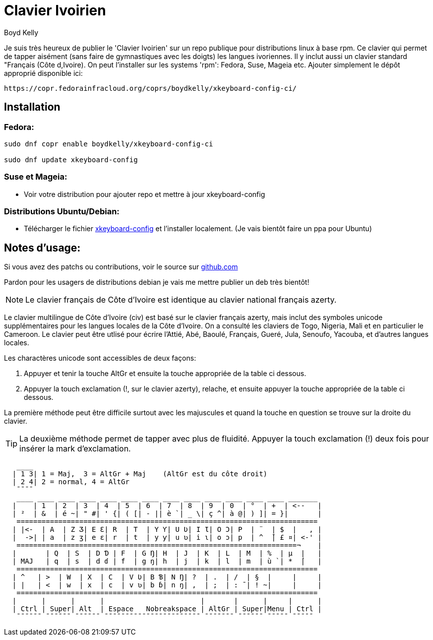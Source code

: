 = Clavier Ivoirien
:author: Boyd Kelly
:date: 2018-07-01T00:00:00.000+00:00
:description: Tappez sur Linux en langues ivoiriennes !
:featured_image: /images/clavier_ivoirien.png
:lang: en
:marques: ["langue", "tech", "afrique"]
:sujets: ["Technologie"]

Je suis très heureux de publier le 'Clavier Ivoirien' sur un repo publique pour distributions linux à base rpm.  
Ce clavier qui permet de tapper aisément (sans faire de gymnastiques avec les doigts) les langues ivoriennes.  
Il y inclut aussi un clavier standard "Français (Côte d,Ivoire).  On peut l'installer sur les systems 'rpm':  Fedora, Suse, Mageia etc.  
Ajouter simplement le dépôt approprié disponible ici:

 https://copr.fedorainfracloud.org/coprs/boydkelly/xkeyboard-config-ci/

== Installation

=== Fedora:

----
sudo dnf copr enable boydkelly/xkeyboard-config-ci

sudo dnf update xkeyboard-config
----

=== Suse et Mageia:

* Voir votre distribution pour ajouter repo et mettre à jour xkeyboard-config

=== Distributions Ubuntu/Debian:

* Télécharger le fichier http://bit.ly/2oTcPil[xkeyboard-config] et l'installer localement.  (Je vais bientôt faire un ppa pour Ubuntu)

== Notes d'usage:

Si vous avez des patchs ou contributions, voir le source sur https://github.com/boydkelly/xkeyboard-config-ci[github.com]

Pardon pour les usagers de distributions debian je vais me mettre publier un deb très bientôt!

NOTE: Le clavier français de Côte d'Ivoire est identique au clavier national français azerty.

Le clavier multilingue de Côte d'Ivoire (civ) est basé sur le clavier français azerty, mais inclut des symboles unicode supplémentaires pour les langues locales de la Côte d'Ivoire. On a consulté les claviers de Togo, Nigeria, Mali et en particulier le Cameroon. Le clavier peut être utlisé pour écrire l'Attié, Abé, Baoulé, Français, Gueré, Jula, Senoufo, Yacouba, et d'autres langues locales.

Les charactères unicode sont accessibles de deux façons:

. Appuyer et tenir la touche AltGr et ensuite la touche appropriée de la table ci dessous.
. Appuyer la touch exclamation (!, sur le clavier azerty), relache, et ensuite appuyer la touche appropriée de la table ci dessous.

La première méthode peut être difficile surtout avec les majuscules et quand la touche en question se trouve sur la droite du clavier.

TIP: La deuxième méthode permet de tapper avec plus de fluidité. Appuyer la touch exclamation (!) deux fois pour insérer la mark d'exclamation.


[listing]
----
   ____
  | 1 3| 1 = Maj,  3 = AltGr + Maj    (AltGr est du côte droit)
  | 2 4| 2 = normal, 4 = AltGr
   ¯¯¯¯
   ____ ____ ____ ____ ____ ____ ____ ____ ____ ____ ____ ____ ____ _______
  |    | 1  | 2  | 3  | 4  | 5  | 6  | 7  | 8  | 9  | 0  | °  | +  | <--   |
  | ²  | &  | é ~| " #| ' {| ( [| - || è `| _ \| ç ^| à @| ) ]| = }|       |
   ========================================================================
  | |<-  | A  | Z Ʒ| E Ɛ| R  | T  | Y Ƴ| U Ʋ| I Ɩ| O Ɔ| P  | ¨  | $  |   , |
  |  ->| | a  | z ʒ| e ɛ| r  | t  | y ƴ| u ʋ| i ɩ| o ɔ| p  | ^  ̌| £ ¤| <-' |
   ===================================================================¬    |
  |       | Q  | S  | D Ɗ | F  | G Ŋ| H  | J  | K  | L  | M  | %  | µ  |   |
  | MAJ   | q  | s  | d ɗ | f  | g ŋ| h  | j  | k  | l  | m  | ù `| *  ́|   |
   ========================================================================
  | ^   | >  | W  | X  | C  | V Ʋ| B Ɓ| N Ŋ| ?  | .  | /  | §  |     |     |
  | |   | <  | w  | x  | c  | v ʋ| b ɓ| n ŋ| ,  | ;  | : ¯| ! ~|     |     |
   ========================================================================
  |      |      |      |                       |       |      |     |      |
  | Ctrl | Super| Alt  | Espace   Nobreakspace | AltGr | Super|Menu | Ctrl |
   ¯¯¯¯¯¯ ¯¯¯¯¯¯ ¯¯¯¯¯¯ ¯¯¯¯¯¯¯¯¯¯¯¯¯¯¯¯¯¯¯¯¯¯¯ ¯¯¯¯¯¯¯ ¯¯¯¯¯¯ ¯¯¯¯¯ ¯¯¯¯¯
----  
